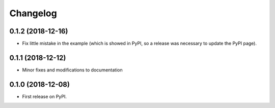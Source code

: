 
Changelog
=========

0.1.2 (2018-12-16)
------------------
* Fix little mistake in the example (which is showed in PyPI, so a release
  was necessary to update the PyPI page).


0.1.1 (2018-12-12)
------------------
* Minor fixes and modifications to documentation


0.1.0 (2018-12-08)
------------------
* First release on PyPI.
